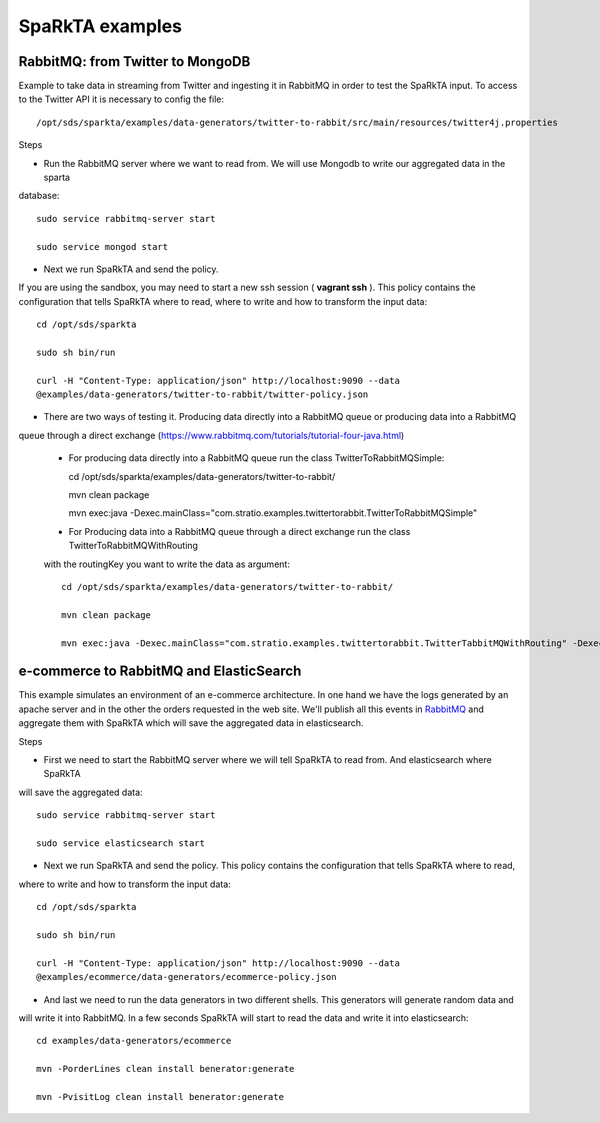 .. _examples:

SpaRkTA examples
****************

RabbitMQ: from Twitter to MongoDB
=================================

Example to take data in streaming from Twitter and ingesting it in RabbitMQ in order to test the SpaRkTA input.
To access to the Twitter API it is necessary to config the file::

    /opt/sds/sparkta/examples/data-generators/twitter-to-rabbit/src/main/resources/twitter4j.properties

Steps

* Run the RabbitMQ server where we want to read from. We will use Mongodb to write our aggregated data in the sparta
database::

    sudo service rabbitmq-server start

    sudo service mongod start

* Next we run SpaRkTA and send the policy. 
If you are using the sandbox, you may need to start a new ssh session ( **vagrant ssh** ).
This policy contains the configuration that tells SpaRkTA where to read,
where to write and how to transform the input data::

    cd /opt/sds/sparkta

    sudo sh bin/run

    curl -H "Content-Type: application/json" http://localhost:9090 --data
    @examples/data-generators/twitter-to-rabbit/twitter-policy.json

* There are two ways of testing it. Producing data directly into a RabbitMQ queue or producing data into a RabbitMQ
queue through a direct exchange (https://www.rabbitmq.com/tutorials/tutorial-four-java.html)

    - For producing data directly into a RabbitMQ queue run the class TwitterToRabbitMQSimple::

      cd /opt/sds/sparkta/examples/data-generators/twitter-to-rabbit/

      mvn clean package

      mvn exec:java -Dexec.mainClass="com.stratio.examples.twittertorabbit.TwitterToRabbitMQSimple"

    - For Producing data into a RabbitMQ queue through a direct exchange run the class TwitterToRabbitMQWithRouting
    with the routingKey you want to write the data as argument::

      cd /opt/sds/sparkta/examples/data-generators/twitter-to-rabbit/

      mvn clean package

      mvn exec:java -Dexec.mainClass="com.stratio.examples.twittertorabbit.TwitterTabbitMQWithRouting" -Dexec.args="routingKey3"

e-commerce to RabbitMQ and ElasticSearch
========================================

This example simulates an environment of an e-commerce architecture.
In one hand we have the logs generated by an apache server and in the other the orders requested in the web site.
We'll publish all this events in `RabbitMQ <https://www.rabbitmq.com>`__ and aggregate them with SpaRkTA which will
save the aggregated data in elasticsearch.

Steps

* First we need to start the RabbitMQ server where we will tell SpaRkTA to read from. And elasticsearch where SpaRkTA
will save the aggregated data::

    sudo service rabbitmq-server start

    sudo service elasticsearch start

* Next we run SpaRkTA and send the policy. This policy contains the configuration that tells SpaRkTA where to read,
where to write and how to transform the input data::

    cd /opt/sds/sparkta

    sudo sh bin/run

    curl -H "Content-Type: application/json" http://localhost:9090 --data
    @examples/ecommerce/data-generators/ecommerce-policy.json

* And last we need to run the data generators in two different shells. This generators will generate random data and
will write it into RabbitMQ. In a few seconds SpaRkTA will start to read the data and write it into elasticsearch::

    cd examples/data-generators/ecommerce

    mvn -PorderLines clean install benerator:generate

    mvn -PvisitLog clean install benerator:generate

